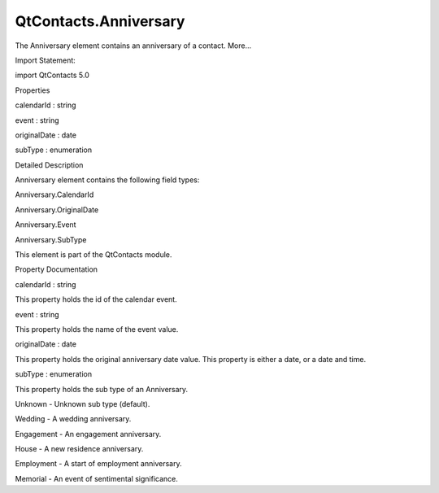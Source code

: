 QtContacts.Anniversary
======================

.. raw:: html

   <p>

The Anniversary element contains an anniversary of a contact. More...

.. raw:: html

   </p>

.. raw:: html

   <!-- @@@Anniversary -->

.. raw:: html

   <table class="alignedsummary">

.. raw:: html

   <tr>

.. raw:: html

   <td class="memItemLeft rightAlign topAlign">

Import Statement:

.. raw:: html

   </td>

.. raw:: html

   <td class="memItemRight bottomAlign">

import QtContacts 5.0

.. raw:: html

   </td>

.. raw:: html

   </tr>

.. raw:: html

   </table>

.. raw:: html

   <ul>

.. raw:: html

   </ul>

.. raw:: html

   <h2 id="properties">

Properties

.. raw:: html

   </h2>

.. raw:: html

   <ul>

.. raw:: html

   <li class="fn">

calendarId : string

.. raw:: html

   </li>

.. raw:: html

   <li class="fn">

event : string

.. raw:: html

   </li>

.. raw:: html

   <li class="fn">

originalDate : date

.. raw:: html

   </li>

.. raw:: html

   <li class="fn">

subType : enumeration

.. raw:: html

   </li>

.. raw:: html

   </ul>

.. raw:: html

   <!-- $$$Anniversary-description -->

.. raw:: html

   <h2 id="details">

Detailed Description

.. raw:: html

   </h2>

.. raw:: html

   </p>

.. raw:: html

   <p>

Anniversary element contains the following field types:

.. raw:: html

   </p>

.. raw:: html

   <ul>

.. raw:: html

   <li>

Anniversary.CalendarId

.. raw:: html

   </li>

.. raw:: html

   <li>

Anniversary.OriginalDate

.. raw:: html

   </li>

.. raw:: html

   <li>

Anniversary.Event

.. raw:: html

   </li>

.. raw:: html

   <li>

Anniversary.SubType

.. raw:: html

   </li>

.. raw:: html

   </ul>

.. raw:: html

   <p>

This element is part of the QtContacts module.

.. raw:: html

   </p>

.. raw:: html

   <!-- @@@Anniversary -->

.. raw:: html

   <h2>

Property Documentation

.. raw:: html

   </h2>

.. raw:: html

   <!-- $$$calendarId -->

.. raw:: html

   <table class="qmlname">

.. raw:: html

   <tr valign="top" id="calendarId-prop">

.. raw:: html

   <td class="tblQmlPropNode">

.. raw:: html

   <p>

calendarId : string

.. raw:: html

   </p>

.. raw:: html

   </td>

.. raw:: html

   </tr>

.. raw:: html

   </table>

.. raw:: html

   <p>

This property holds the id of the calendar event.

.. raw:: html

   </p>

.. raw:: html

   <!-- @@@calendarId -->

.. raw:: html

   <table class="qmlname">

.. raw:: html

   <tr valign="top" id="event-prop">

.. raw:: html

   <td class="tblQmlPropNode">

.. raw:: html

   <p>

event : string

.. raw:: html

   </p>

.. raw:: html

   </td>

.. raw:: html

   </tr>

.. raw:: html

   </table>

.. raw:: html

   <p>

This property holds the name of the event value.

.. raw:: html

   </p>

.. raw:: html

   <!-- @@@event -->

.. raw:: html

   <table class="qmlname">

.. raw:: html

   <tr valign="top" id="originalDate-prop">

.. raw:: html

   <td class="tblQmlPropNode">

.. raw:: html

   <p>

originalDate : date

.. raw:: html

   </p>

.. raw:: html

   </td>

.. raw:: html

   </tr>

.. raw:: html

   </table>

.. raw:: html

   <p>

This property holds the original anniversary date value. This property
is either a date, or a date and time.

.. raw:: html

   </p>

.. raw:: html

   <!-- @@@originalDate -->

.. raw:: html

   <table class="qmlname">

.. raw:: html

   <tr valign="top" id="subType-prop">

.. raw:: html

   <td class="tblQmlPropNode">

.. raw:: html

   <p>

subType : enumeration

.. raw:: html

   </p>

.. raw:: html

   </td>

.. raw:: html

   </tr>

.. raw:: html

   </table>

.. raw:: html

   <p>

This property holds the sub type of an Anniversary.

.. raw:: html

   </p>

.. raw:: html

   <ul>

.. raw:: html

   <li>

Unknown - Unknown sub type (default).

.. raw:: html

   </li>

.. raw:: html

   <li>

Wedding - A wedding anniversary.

.. raw:: html

   </li>

.. raw:: html

   <li>

Engagement - An engagement anniversary.

.. raw:: html

   </li>

.. raw:: html

   <li>

House - A new residence anniversary.

.. raw:: html

   </li>

.. raw:: html

   <li>

Employment - A start of employment anniversary.

.. raw:: html

   </li>

.. raw:: html

   <li>

Memorial - An event of sentimental significance.

.. raw:: html

   </li>

.. raw:: html

   </ul>

.. raw:: html

   <!-- @@@subType -->


